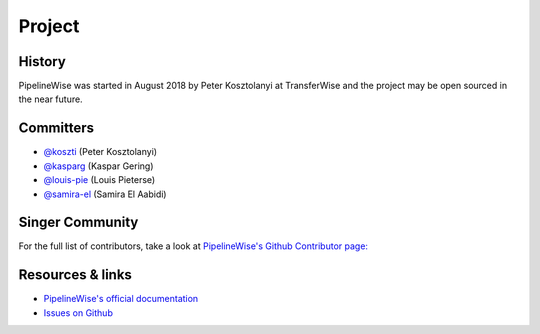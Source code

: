 
*******
Project
*******

History
-------

PipelineWise was started in August 2018 by Peter Kosztolanyi at TransferWise
and the project may be open sourced in the near future.

Committers
----------

- `@koszti <https://github.com/koszti>`_ (Peter Kosztolanyi)
- `@kasparg <https://github.com/kasparg>`_ (Kaspar Gering)
- `@louis-pie <https://github.com/louis-pie>`_ (Louis Pieterse)
- `@samira-el <https://github.com/samira-el>`_ (Samira El Aabidi)

Singer Community
----------------


For the full list of contributors, take a look at `PipelineWise's Github
Contributor page:
<https://github.com/transferwise/pipelinewise/graphs/contributors>`_


Resources & links
-----------------

* `PipelineWise's official documentation <http://transferwise.github.io/pipelinewise/>`_
* `Issues on Github <https://github.com/transferwise/pipelinewise/issues>`_


